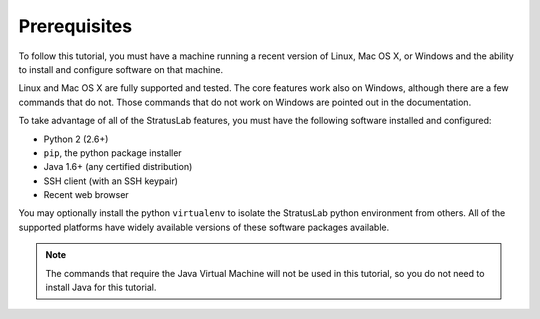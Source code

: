 Prerequisites
=============

To follow this tutorial, you must have a machine running a recent
version of Linux, Mac OS X, or Windows and the ability to install and
configure software on that machine.

Linux and Mac OS X are fully supported and tested.  The core features
work also on Windows, although there are a few commands that do not.
Those commands that do not work on Windows are pointed out in the
documentation.

To take advantage of all of the StratusLab features, you must have the
following software installed and configured:

-  Python 2 (2.6+)
-  ``pip``, the python package installer
-  Java 1.6+ (any certified distribution)
-  SSH client (with an SSH keypair)
-  Recent web browser

You may optionally install the python ``virtualenv`` to isolate the
StratusLab python environment from others.  All of the supported
platforms have widely available versions of these software packages
available.

.. note::

   The commands that require the Java Virtual Machine will not be used
   in this tutorial, so you do not need to install Java for this
   tutorial. 
